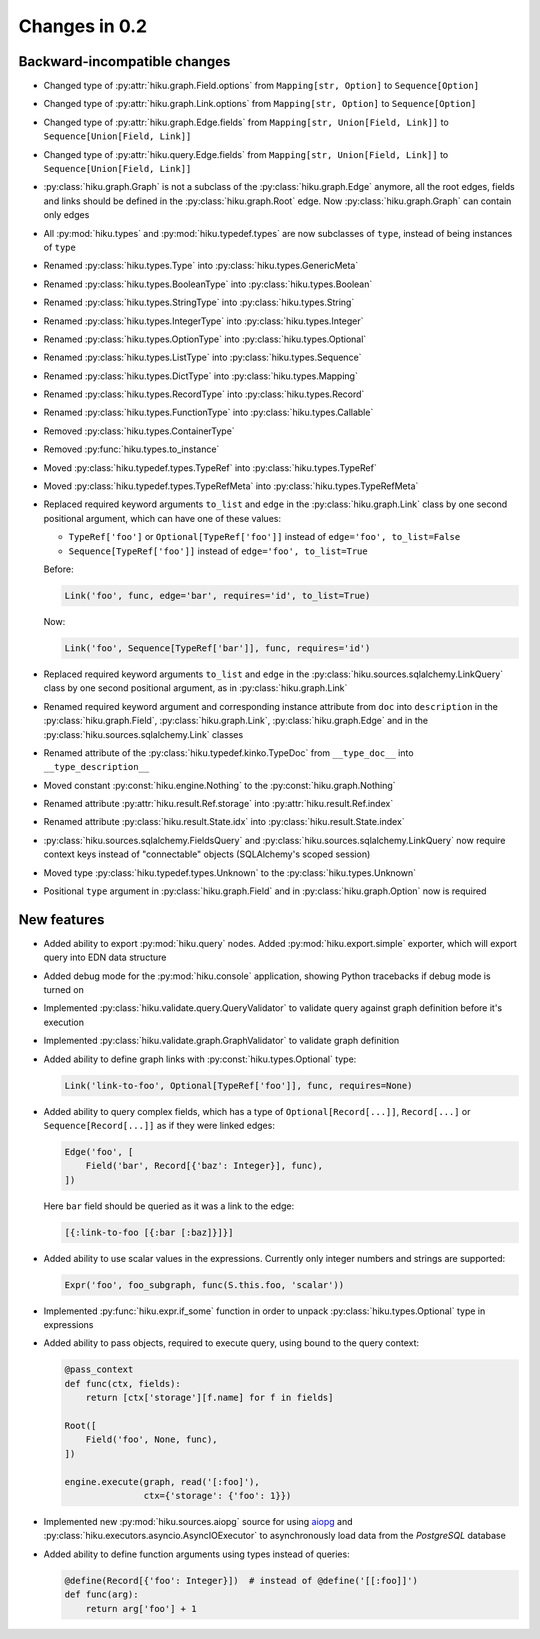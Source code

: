 Changes in 0.2
==============

Backward-incompatible changes
~~~~~~~~~~~~~~~~~~~~~~~~~~~~~

- Changed type of :py:attr:`hiku.graph.Field.options` from
  ``Mapping[str, Option]`` to ``Sequence[Option]``

- Changed type of :py:attr:`hiku.graph.Link.options` from
  ``Mapping[str, Option]`` to ``Sequence[Option]``

- Changed type of :py:attr:`hiku.graph.Edge.fields` from
  ``Mapping[str, Union[Field, Link]]`` to ``Sequence[Union[Field, Link]]``

- Changed type of :py:attr:`hiku.query.Edge.fields` from
  ``Mapping[str, Union[Field, Link]]`` to ``Sequence[Union[Field, Link]]``

- :py:class:`hiku.graph.Graph` is not a subclass of the
  :py:class:`hiku.graph.Edge` anymore, all the root edges,
  fields and links should be defined in the :py:class:`hiku.graph.Root`
  edge. Now :py:class:`hiku.graph.Graph` can contain only edges

- All :py:mod:`hiku.types` and :py:mod:`hiku.typedef.types` are now
  subclasses of ``type``, instead of being instances of ``type``

- Renamed :py:class:`hiku.types.Type` into :py:class:`hiku.types.GenericMeta`
- Renamed :py:class:`hiku.types.BooleanType` into :py:class:`hiku.types.Boolean`
- Renamed :py:class:`hiku.types.StringType` into :py:class:`hiku.types.String`
- Renamed :py:class:`hiku.types.IntegerType` into :py:class:`hiku.types.Integer`
- Renamed :py:class:`hiku.types.OptionType` into :py:class:`hiku.types.Optional`
- Renamed :py:class:`hiku.types.ListType` into :py:class:`hiku.types.Sequence`
- Renamed :py:class:`hiku.types.DictType` into :py:class:`hiku.types.Mapping`
- Renamed :py:class:`hiku.types.RecordType` into :py:class:`hiku.types.Record`
- Renamed :py:class:`hiku.types.FunctionType` into :py:class:`hiku.types.Callable`
- Removed :py:class:`hiku.types.ContainerType`
- Removed :py:func:`hiku.types.to_instance`

- Moved :py:class:`hiku.typedef.types.TypeRef` into :py:class:`hiku.types.TypeRef`
- Moved :py:class:`hiku.typedef.types.TypeRefMeta` into
  :py:class:`hiku.types.TypeRefMeta`

- Replaced required keyword arguments ``to_list`` and ``edge`` in the
  :py:class:`hiku.graph.Link` class by one second positional argument, which
  can have one of these values:

  - ``TypeRef['foo']`` or ``Optional[TypeRef['foo']]`` instead of
    ``edge='foo', to_list=False``
  - ``Sequence[TypeRef['foo']]`` instead of ``edge='foo', to_list=True``

  Before:

  .. code-block:: python

    Link('foo', func, edge='bar', requires='id', to_list=True)

  Now:

  .. code-block:: python

    Link('foo', Sequence[TypeRef['bar']], func, requires='id')

- Replaced required keyword arguments ``to_list`` and ``edge`` in the
  :py:class:`hiku.sources.sqlalchemy.LinkQuery` class by one second positional
  argument, as in :py:class:`hiku.graph.Link`

- Renamed required keyword argument and corresponding instance attribute
  from ``doc`` into ``description`` in the :py:class:`hiku.graph.Field`,
  :py:class:`hiku.graph.Link`, :py:class:`hiku.graph.Edge` and in the
  :py:class:`hiku.sources.sqlalchemy.Link` classes

- Renamed attribute of the :py:class:`hiku.typedef.kinko.TypeDoc`
  from ``__type_doc__`` into ``__type_description__``

- Moved constant :py:const:`hiku.engine.Nothing` to the
  :py:const:`hiku.graph.Nothing`

- Renamed attribute :py:attr:`hiku.result.Ref.storage` into
  :py:attr:`hiku.result.Ref.index`

- Renamed attribute :py:class:`hiku.result.State.idx` into
  :py:class:`hiku.result.State.index`

- :py:class:`hiku.sources.sqlalchemy.FieldsQuery` and
  :py:class:`hiku.sources.sqlalchemy.LinkQuery` now require context
  keys instead of "connectable" objects (SQLAlchemy's scoped session)

- Moved type :py:class:`hiku.typedef.types.Unknown` to the
  :py:class:`hiku.types.Unknown`

- Positional ``type`` argument in :py:class:`hiku.graph.Field` and in
  :py:class:`hiku.graph.Option` now is required

New features
~~~~~~~~~~~~

- Added ability to export :py:mod:`hiku.query` nodes. Added
  :py:mod:`hiku.export.simple` exporter, which will export query
  into EDN data structure

- Added debug mode for the :py:mod:`hiku.console` application,
  showing Python tracebacks if debug mode is turned on

- Implemented :py:class:`hiku.validate.query.QueryValidator`
  to validate query against graph definition before it's execution

- Implemented :py:class:`hiku.validate.graph.GraphValidator`
  to validate graph definition

- Added ability to define graph links with :py:const:`hiku.types.Optional`
  type:

  .. code-block:: python

    Link('link-to-foo', Optional[TypeRef['foo']], func, requires=None)

- Added ability to query complex fields, which has a type of
  ``Optional[Record[...]]``, ``Record[...]`` or ``Sequence[Record[...]]``
  as if they were linked edges:

  .. code-block:: python

    Edge('foo', [
        Field('bar', Record[{'baz': Integer}], func),
    ])

  Here ``bar`` field should be queried as it was a link to the edge:

  .. code-block:: clojure

      [{:link-to-foo [{:bar [:baz]}]}]

- Added ability to use scalar values in the expressions. Currently
  only integer numbers and strings are supported:

  .. code-block:: python

    Expr('foo', foo_subgraph, func(S.this.foo, 'scalar'))

- Implemented :py:func:`hiku.expr.if_some` function in order to unpack
  :py:class:`hiku.types.Optional` type in expressions

- Added ability to pass objects, required to execute query, using bound
  to the query context:

  .. code-block:: python

    @pass_context
    def func(ctx, fields):
        return [ctx['storage'][f.name] for f in fields]

    Root([
        Field('foo', None, func),
    ])

    engine.execute(graph, read('[:foo]'),
                   ctx={'storage': {'foo': 1}})

- Implemented new :py:mod:`hiku.sources.aiopg` source for using aiopg_ and
  :py:class:`hiku.executors.asyncio.AsyncIOExecutor` to asynchronously
  load data from the `PostgreSQL` database

- Added ability to define function arguments using types instead of queries:

  .. code-block:: python

    @define(Record[{'foo': Integer}])  # instead of @define('[[:foo]]')
    def func(arg):
        return arg['foo'] + 1

.. _aiopg: http://aiopg.readthedocs.io/
